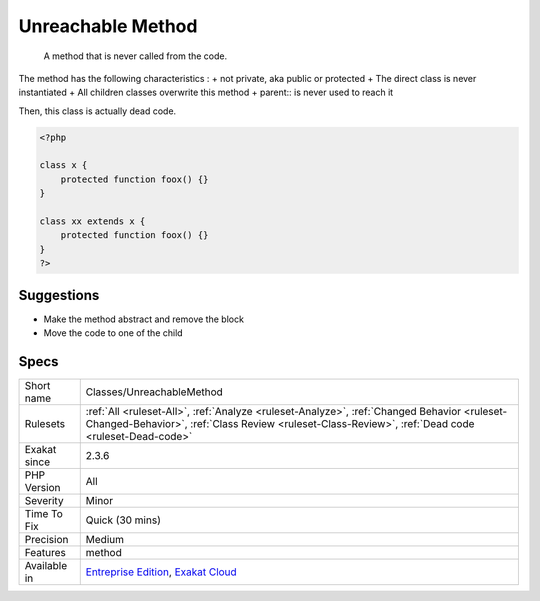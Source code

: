.. _classes-unreachablemethod:

.. _unreachable-method:

Unreachable Method
++++++++++++++++++

  A method that is never called from the code. 

The method has the following characteristics : 
+ not private, aka public or protected
+ The direct class is never instantiated
+ All children classes overwrite this method
+ parent\:\: is never used to reach it

Then, this class is actually dead code.

.. code-block:: php
   
   <?php
   
   class x {
       protected function foox() {}
   }
   
   class xx extends x {
       protected function foox() {}
   }
   ?>

Suggestions
___________

* Make the method abstract and remove the block
* Move the code to one of the child




Specs
_____

+--------------+--------------------------------------------------------------------------------------------------------------------------------------------------------------------------------------------------+
| Short name   | Classes/UnreachableMethod                                                                                                                                                                        |
+--------------+--------------------------------------------------------------------------------------------------------------------------------------------------------------------------------------------------+
| Rulesets     | :ref:`All <ruleset-All>`, :ref:`Analyze <ruleset-Analyze>`, :ref:`Changed Behavior <ruleset-Changed-Behavior>`, :ref:`Class Review <ruleset-Class-Review>`, :ref:`Dead code <ruleset-Dead-code>` |
+--------------+--------------------------------------------------------------------------------------------------------------------------------------------------------------------------------------------------+
| Exakat since | 2.3.6                                                                                                                                                                                            |
+--------------+--------------------------------------------------------------------------------------------------------------------------------------------------------------------------------------------------+
| PHP Version  | All                                                                                                                                                                                              |
+--------------+--------------------------------------------------------------------------------------------------------------------------------------------------------------------------------------------------+
| Severity     | Minor                                                                                                                                                                                            |
+--------------+--------------------------------------------------------------------------------------------------------------------------------------------------------------------------------------------------+
| Time To Fix  | Quick (30 mins)                                                                                                                                                                                  |
+--------------+--------------------------------------------------------------------------------------------------------------------------------------------------------------------------------------------------+
| Precision    | Medium                                                                                                                                                                                           |
+--------------+--------------------------------------------------------------------------------------------------------------------------------------------------------------------------------------------------+
| Features     | method                                                                                                                                                                                           |
+--------------+--------------------------------------------------------------------------------------------------------------------------------------------------------------------------------------------------+
| Available in | `Entreprise Edition <https://www.exakat.io/entreprise-edition>`_, `Exakat Cloud <https://www.exakat.io/exakat-cloud/>`_                                                                          |
+--------------+--------------------------------------------------------------------------------------------------------------------------------------------------------------------------------------------------+



